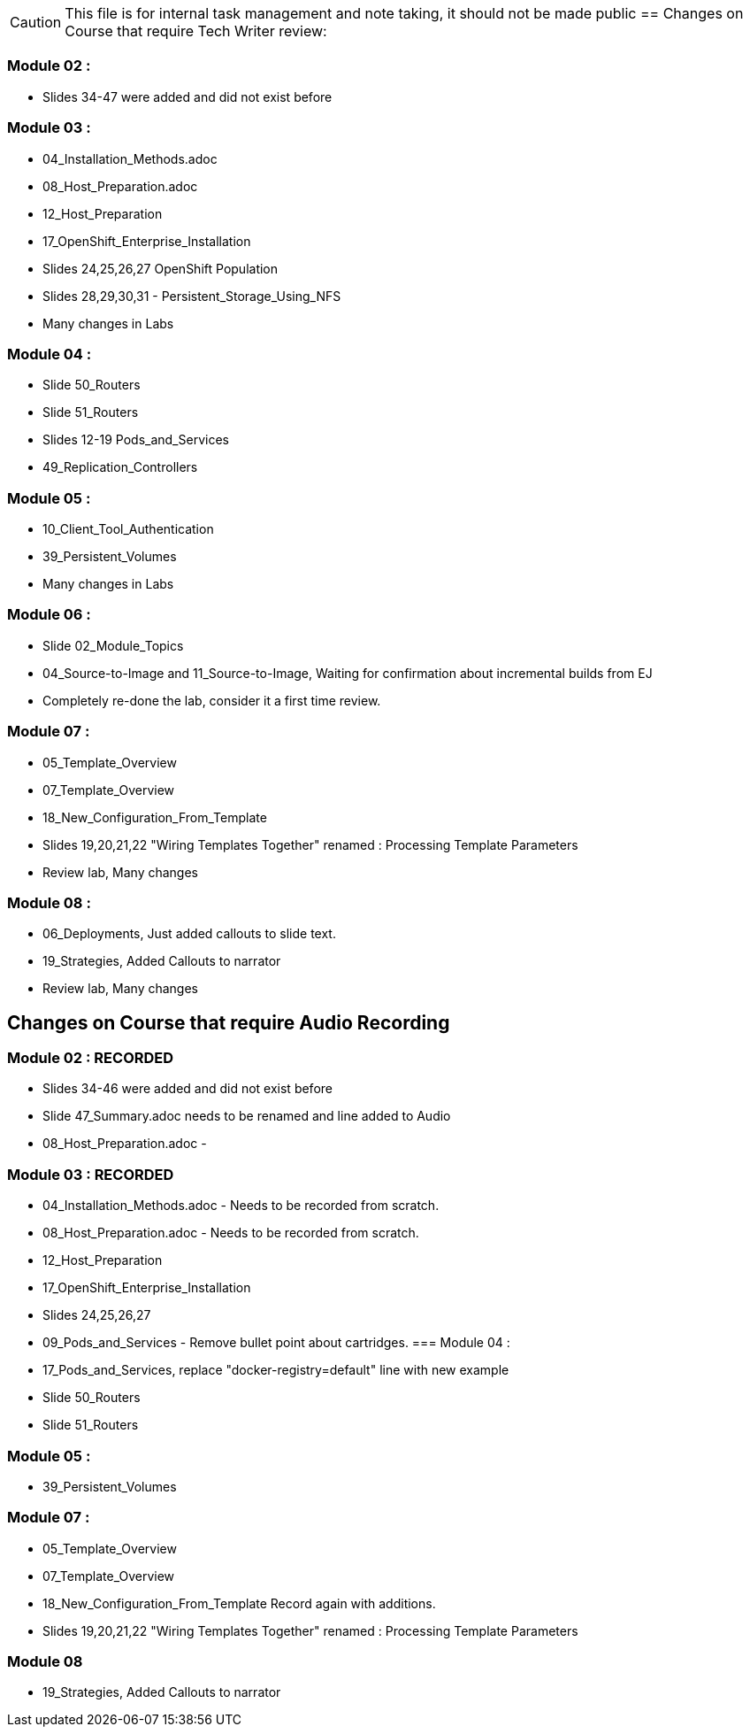 
CAUTION: This file is for internal task management and note taking, it should not be made public
//CHANGETEST
== Changes on Course that require Tech Writer review:

=== Module 02 :

- Slides 34-47 were added and did not exist before

=== Module 03 :

- 04_Installation_Methods.adoc
- 08_Host_Preparation.adoc
- 12_Host_Preparation
- 17_OpenShift_Enterprise_Installation
- Slides 24,25,26,27 OpenShift Population
- Slides 28,29,30,31 - Persistent_Storage_Using_NFS
- Many changes in Labs

=== Module 04 :

- Slide 50_Routers
- Slide 51_Routers
- Slides 12-19 Pods_and_Services
- 49_Replication_Controllers

=== Module 05 :

- 10_Client_Tool_Authentication
- 39_Persistent_Volumes
- Many changes in Labs

=== Module 06 :

- Slide 02_Module_Topics
- 04_Source-to-Image and 11_Source-to-Image, Waiting for confirmation about incremental builds from EJ
- Completely re-done the lab, consider it a first time review.

=== Module 07 :

- 05_Template_Overview
- 07_Template_Overview
- 18_New_Configuration_From_Template
- Slides 19,20,21,22 "Wiring Templates Together" renamed : Processing Template Parameters
- Review lab, Many changes

=== Module 08 :

- 06_Deployments, Just added callouts to slide text.
- 19_Strategies, Added Callouts to narrator
- Review lab, Many changes

== Changes on Course that require Audio Recording

=== Module 02 : RECORDED

- Slides 34-46 were added and did not exist before
- Slide 47_Summary.adoc needs to be renamed and line added to Audio
- 08_Host_Preparation.adoc -

=== Module 03 : RECORDED

- 04_Installation_Methods.adoc - Needs to be recorded from scratch.
- 08_Host_Preparation.adoc - Needs to be recorded from scratch.
- 12_Host_Preparation
- 17_OpenShift_Enterprise_Installation
- Slides 24,25,26,27
- 09_Pods_and_Services - Remove bullet point about cartridges.
=== Module 04 :

- 17_Pods_and_Services, replace "docker-registry=default" line with new example
- Slide 50_Routers
- Slide 51_Routers

=== Module 05 :

- 39_Persistent_Volumes

=== Module 07 :

- 05_Template_Overview
- 07_Template_Overview
- 18_New_Configuration_From_Template Record again with additions.
- Slides 19,20,21,22 "Wiring Templates Together" renamed : Processing Template Parameters

=== Module 08

- 19_Strategies, Added Callouts to narrator
